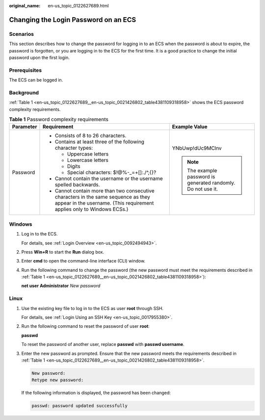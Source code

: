 :original_name: en-us_topic_0122627689.html

.. _en-us_topic_0122627689:

Changing the Login Password on an ECS
=====================================

Scenarios
---------

This section describes how to change the password for logging in to an ECS when the password is about to expire, the password is forgotten, or you are logging in to the ECS for the first time. It is a good practice to change the initial password upon the first login.

Prerequisites
-------------

The ECS can be logged in.

Background
----------

:ref:`Table 1 <en-us_topic_0122627689__en-us_topic_0021426802_table4381109318958>` shows the ECS password complexity requirements.

.. _en-us_topic_0122627689__en-us_topic_0021426802_table4381109318958:

.. table:: **Table 1** Password complexity requirements

   +-----------------------+--------------------------------------------------------------------------------------------------------------------------------------------------------------+---------------------------------------------------------------+
   | Parameter             | Requirement                                                                                                                                                  | Example Value                                                 |
   +=======================+==============================================================================================================================================================+===============================================================+
   | Password              | -  Consists of 8 to 26 characters.                                                                                                                           | YNbUwp!dUc9MClnv                                              |
   |                       | -  Contains at least three of the following character types:                                                                                                 |                                                               |
   |                       |                                                                                                                                                              | .. note::                                                     |
   |                       |    -  Uppercase letters                                                                                                                                      |                                                               |
   |                       |    -  Lowercase letters                                                                                                                                      |    The example password is generated randomly. Do not use it. |
   |                       |    -  Digits                                                                                                                                                 |                                                               |
   |                       |    -  Special characters: $!@%-_=+[]:./^,{}?                                                                                                                 |                                                               |
   |                       |                                                                                                                                                              |                                                               |
   |                       | -  Cannot contain the username or the username spelled backwards.                                                                                            |                                                               |
   |                       | -  Cannot contain more than two consecutive characters in the same sequence as they appear in the username. (This requirement applies only to Windows ECSs.) |                                                               |
   +-----------------------+--------------------------------------------------------------------------------------------------------------------------------------------------------------+---------------------------------------------------------------+

Windows
-------

#. Log in to the ECS.

   For details, see :ref:`Login Overview <en-us_topic_0092494943>`.

#. Press **Win+R** to start the **Run** dialog box.

#. Enter **cmd** to open the command-line interface (CLI) window.

#. Run the following command to change the password (the new password must meet the requirements described in :ref:`Table 1 <en-us_topic_0122627689__en-us_topic_0021426802_table4381109318958>`):

   **net user** **Administrator** *New password*

Linux
-----

#. Use the existing key file to log in to the ECS as user **root** through SSH.

   For details, see :ref:`Login Using an SSH Key <en-us_topic_0017955380>`.

#. Run the following command to reset the password of user **root**:

   **passwd**

   To reset the password of another user, replace **passwd** with **passwd username**.

#. Enter the new password as prompted. Ensure that the new password meets the requirements described in :ref:`Table 1 <en-us_topic_0122627689__en-us_topic_0021426802_table4381109318958>`.

   .. code-block::

      New password:
      Retype new password:

   If the following information is displayed, the password has been changed:

   .. code-block::

      passwd: password updated successfully
